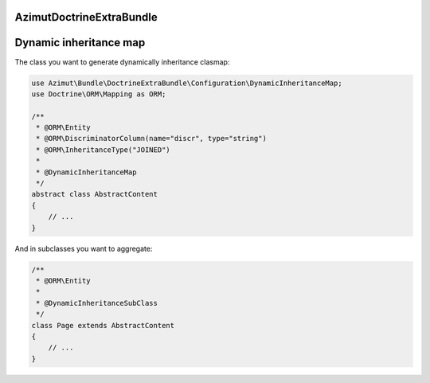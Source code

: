 AzimutDoctrineExtraBundle
=========================

Dynamic inheritance map
=======================

The class you want to generate dynamically inheritance clasmap:

.. code-block:: php

    use Azimut\Bundle\DoctrineExtraBundle\Configuration\DynamicInheritanceMap;
    use Doctrine\ORM\Mapping as ORM;

    /**
     * @ORM\Entity
     * @ORM\DiscriminatorColumn(name="discr", type="string")
     * @ORM\InheritanceType("JOINED")
     *
     * @DynamicInheritanceMap
     */
    abstract class AbstractContent
    {
        // ...
    }

And in subclasses you want to aggregate:

.. code-block:: php

    /**
     * @ORM\Entity
     *
     * @DynamicInheritanceSubClass
     */
    class Page extends AbstractContent
    {
        // ...
    }
